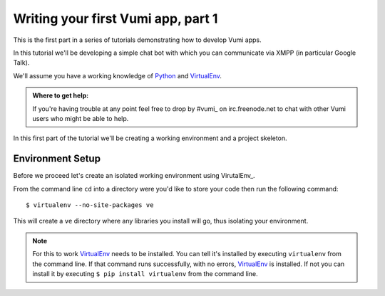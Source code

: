 ===================================
Writing your first Vumi app, part 1
===================================

This is the first part in a series of tutorials demonstrating how to develop Vumi apps.

In this tutorial we'll be developing a simple chat bot with which you can communicate via XMPP (in particular Google Talk).

We'll assume you have a working knowledge of Python_ and VirtualEnv_.

.. admonition:: Where to get help:

    If you're having trouble at any point feel free to drop by #vumi_ on irc.freenode.net to chat with other Vumi users who might be able to help.

In this first part of the tutorial we'll be creating a working environment and a project skeleton. 

Environment Setup
=================

Before we proceed let's create an isolated working environment using VirutalEnv_.

From the command line ``cd`` into a directory were you'd like to store your code then run the following command::

    $ virtualenv --no-site-packages ve

This will create a ``ve`` directory where any libraries you install will go, thus isolating your environment.
   
.. note::

    For this to work VirtualEnv_ needs to be installed. You can tell it's installed by executing ``virtualenv`` from the command line. If that command runs successfully, with no errors, VirtualEnv_ is installed. If not you can install it by executing ``$ pip install virtualenv`` from the command line.

.. _#vumi: irc://irc.freenode.net/vumi
.. _Python: https://python.org/
.. _VirtualEnv: https://pypi.python.org/pypi/virtualenv

